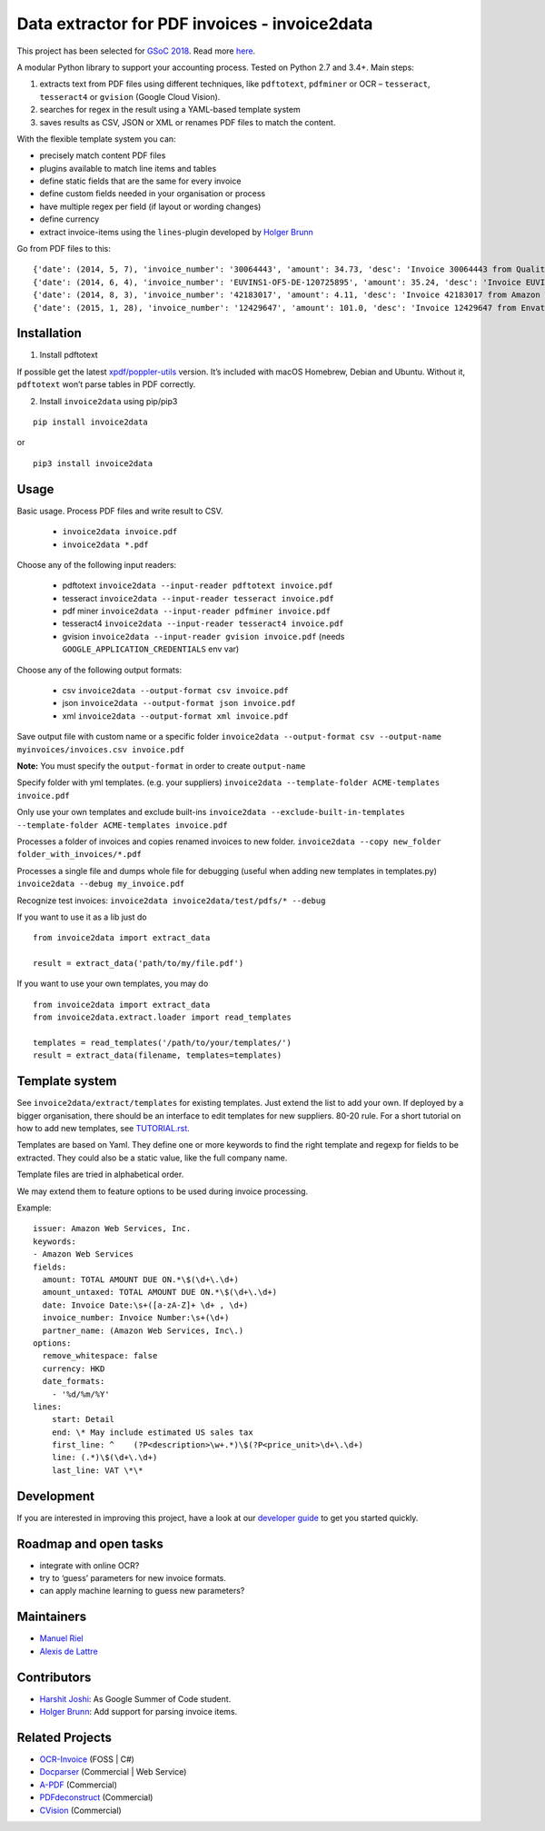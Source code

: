 Data extractor for PDF invoices - invoice2data
==============================================

|Circle CI|

This project has been selected for `GSoC
2018 <https://developers.google.com/open-source/gsoc/>`__. Read more
`here <https://wiki.debian.org/SummerOfCode2018/Projects/ExtractingDataFromPDFInvoicesAndBillsDetails>`__.

A modular Python library to support your accounting process. Tested on
Python 2.7 and 3.4+. Main steps:

1. extracts text from PDF files using different techniques, like
   ``pdftotext``, ``pdfminer`` or OCR – ``tesseract``, ``tesseract4`` or
   ``gvision`` (Google Cloud Vision).
2. searches for regex in the result using a YAML-based template system
3. saves results as CSV, JSON or XML or renames PDF files to match the
   content.

With the flexible template system you can:

-  precisely match content PDF files
-  plugins available to match line items and tables
-  define static fields that are the same for every invoice
-  define custom fields needed in your organisation or process
-  have multiple regex per field (if layout or wording changes)
-  define currency
-  extract invoice-items using the ``lines``-plugin developed by `Holger
   Brunn <https://github.com/hbrunn>`__

Go from PDF files to this:

::

    {'date': (2014, 5, 7), 'invoice_number': '30064443', 'amount': 34.73, 'desc': 'Invoice 30064443 from QualityHosting', 'lines': [{'price': 42.0, 'desc': u'Small Business StandardExchange 2010\nGrundgeb\xfchr pro Einheit\nDienst: OUDJQ_office\n01.05.14-31.05.14\n', 'pos': u'7', 'qty': 1.0}]}
    {'date': (2014, 6, 4), 'invoice_number': 'EUVINS1-OF5-DE-120725895', 'amount': 35.24, 'desc': 'Invoice EUVINS1-OF5-DE-120725895 from Amazon EU'}
    {'date': (2014, 8, 3), 'invoice_number': '42183017', 'amount': 4.11, 'desc': 'Invoice 42183017 from Amazon Web Services'}
    {'date': (2015, 1, 28), 'invoice_number': '12429647', 'amount': 101.0, 'desc': 'Invoice 12429647 from Envato'}

Installation
------------

1. Install pdftotext

If possible get the latest
`xpdf/poppler-utils <https://poppler.freedesktop.org/>`__ version. It’s
included with macOS Homebrew, Debian and Ubuntu. Without it,
``pdftotext`` won’t parse tables in PDF correctly.

2. Install ``invoice2data`` using pip/pip3

::

    pip install invoice2data
    
or

::

    pip3 install invoice2data

Usage
-----

Basic usage. Process PDF files and write result to CSV.

 - ``invoice2data invoice.pdf``
 - ``invoice2data *.pdf``

Choose any of the following input readers:

 - pdftotext ``invoice2data --input-reader pdftotext invoice.pdf``
 - tesseract ``invoice2data --input-reader tesseract invoice.pdf``
 - pdf miner ``invoice2data --input-reader pdfminer invoice.pdf``
 - tesseract4 ``invoice2data --input-reader tesseract4 invoice.pdf``
 - gvision ``invoice2data --input-reader gvision invoice.pdf`` (needs ``GOOGLE_APPLICATION_CREDENTIALS`` env var)

Choose any of the following output formats:

 - csv ``invoice2data --output-format csv invoice.pdf``
 - json ``invoice2data --output-format json invoice.pdf``
 - xml ``invoice2data --output-format xml invoice.pdf``

Save output file with custom name or a specific folder
``invoice2data --output-format csv --output-name myinvoices/invoices.csv invoice.pdf``

**Note:** You must specify the ``output-format`` in order to create
``output-name``

Specify folder with yml templates. (e.g. your suppliers)
``invoice2data --template-folder ACME-templates invoice.pdf``

Only use your own templates and exclude built-ins
``invoice2data --exclude-built-in-templates --template-folder ACME-templates invoice.pdf``

Processes a folder of invoices and copies renamed invoices to new
folder. ``invoice2data --copy new_folder folder_with_invoices/*.pdf``

Processes a single file and dumps whole file for debugging (useful when
adding new templates in templates.py)
``invoice2data --debug my_invoice.pdf``

Recognize test invoices:
``invoice2data invoice2data/test/pdfs/* --debug``

If you want to use it as a lib just do

::

    from invoice2data import extract_data

    result = extract_data('path/to/my/file.pdf')

If you want to use your own templates, you may do

::

   from invoice2data import extract_data
   from invoice2data.extract.loader import read_templates

   templates = read_templates('/path/to/your/templates/')
   result = extract_data(filename, templates=templates)

Template system
---------------

See ``invoice2data/extract/templates`` for existing templates. Just extend the
list to add your own. If deployed by a bigger organisation, there should
be an interface to edit templates for new suppliers. 80-20 rule. For a
short tutorial on how to add new templates, see
`TUTORIAL.rst <TUTORIAL.rst>`__.

Templates are based on Yaml. They define one or more keywords to find
the right template and regexp for fields to be extracted. They could
also be a static value, like the full company name.

Template files are tried in alphabetical order.

We may extend them to feature options to be used during invoice
processing.

Example:

::

    issuer: Amazon Web Services, Inc.
    keywords:
    - Amazon Web Services
    fields:
      amount: TOTAL AMOUNT DUE ON.*\$(\d+\.\d+)
      amount_untaxed: TOTAL AMOUNT DUE ON.*\$(\d+\.\d+)
      date: Invoice Date:\s+([a-zA-Z]+ \d+ , \d+)
      invoice_number: Invoice Number:\s+(\d+)
      partner_name: (Amazon Web Services, Inc\.)
    options:
      remove_whitespace: false
      currency: HKD
      date_formats:
        - '%d/%m/%Y'
    lines:
        start: Detail
        end: \* May include estimated US sales tax
        first_line: ^    (?P<description>\w+.*)\$(?P<price_unit>\d+\.\d+)
        line: (.*)\$(\d+\.\d+)
        last_line: VAT \*\*

Development
-----------

If you are interested in improving this project, have a look at our
`developer guide <DEVELOP.rst>`__ to get you started quickly.

Roadmap and open tasks
----------------------

-  integrate with online OCR?
-  try to ‘guess’ parameters for new invoice formats.
-  can apply machine learning to guess new parameters?

Maintainers
-----------

-  `Manuel Riel <https://github.com/m3nu>`__
-  `Alexis de Lattre <https://github.com/alexis-via>`__

Contributors
------------

-  `Harshit Joshi <https://github.com/duskybomb>`__: As Google Summer of
   Code student.
-  `Holger Brunn <https://github.com/hbrunn>`__: Add support for parsing
   invoice items.

Related Projects
----------------

-  `OCR-Invoice <https://github.com/robela/OCR-Invoice>`__ (FOSS \| C#)
-  `Docparser <https://docparser.com/>`__ (Commercial \| Web Service)
-  `A-PDF <http://www.a-pdf.com/data-extractor/index.htm>`__
   (Commercial)
-  `PDFdeconstruct <http://www.glyphandcog.com/PDFdeconstruct.html?g6>`__
   (Commercial)
-  `CVision <http://www.cvisiontech.com/library/document-automation/forms-processing/extract-data-from-invoice.html>`__
   (Commercial)

.. |Circle CI| image:: https://circleci.com/gh/invoice-x/invoice2data.svg?style=svg
   :target: https://circleci.com/gh/invoice-x/invoice2data
